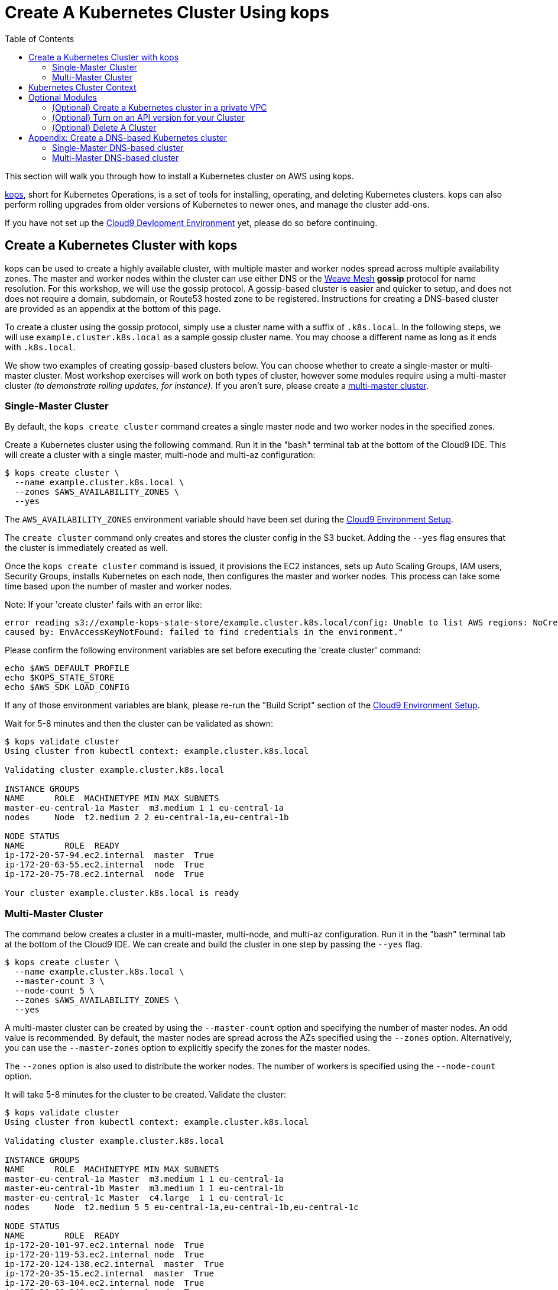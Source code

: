 = Create A Kubernetes Cluster Using kops
:toc:
:icons:
:linkcss:
:linkattrs:
:imagesdir: ../../resources/images

This section will walk you through how to install a Kubernetes cluster on AWS using kops.

https://github.com/kubernetes/kops[kops], short for Kubernetes Operations, is a set of tools for installing, operating, and deleting Kubernetes clusters. kops can also perform rolling upgrades from older versions of Kubernetes to newer ones, and manage the cluster add-ons.

If you have not set up the link:../101-start-here[Cloud9 Devlopment Environment] yet, please do so before continuing.

== Create a Kubernetes Cluster with kops

kops can be used to create a highly available cluster, with multiple master and worker nodes spread across multiple availability zones. 
The master and worker nodes within the cluster can use either DNS or the https://github.com/weaveworks/mesh[Weave Mesh, window="_blank"] *gossip* protocol for name resolution.  For this workshop, we will use the gossip protocol.  A gossip-based cluster is easier and quicker to setup, and does not does not require a domain, subdomain, or Route53 hosted zone to be registered. Instructions for creating a DNS-based cluster are provided as an appendix at the bottom of this page.

To create a cluster using the gossip protocol, simply use a cluster name with a suffix of `.k8s.local`. In the following steps, we will use `example.cluster.k8s.local` as a sample gossip cluster name. You may choose a different name as long as it ends with `.k8s.local`.

We show two examples of creating gossip-based clusters below. You can choose whether to create a single-master or multi-master cluster. Most workshop exercises will work on both types of cluster, however some modules require using a multi-master cluster _(to demonstrate rolling updates, for instance)._ If you aren't sure, please create a xref:multi-master[multi-master cluster].

=== Single-Master Cluster

By default, the `kops create cluster` command creates a single master node and two worker nodes in the specified zones.

Create a Kubernetes cluster using the following command. Run it in the "bash" terminal tab at the bottom of the Cloud9 IDE. This will create a cluster with a single master, multi-node and multi-az configuration:

    $ kops create cluster \
      --name example.cluster.k8s.local \
      --zones $AWS_AVAILABILITY_ZONES \
      --yes

The `AWS_AVAILABILITY_ZONES` environment variable should have been set during the link:../101-start-here[Cloud9 Environment Setup].

The `create cluster` command only creates and stores the cluster config in the S3 bucket. Adding the `--yes` flag ensures that the cluster is immediately created as well.

Once the `kops create cluster` command is issued, it provisions the EC2 instances, sets up Auto Scaling Groups, IAM users, Security Groups, installs Kubernetes on each node, then configures the master and worker nodes. This process can take some time based upon the number of master and worker nodes.

Note: If your 'create cluster' fails with an error like:
```
error reading s3://example-kops-state-store/example.cluster.k8s.local/config: Unable to list AWS regions: NoCredentialProviders: no valid providers in chain
caused by: EnvAccessKeyNotFound: failed to find credentials in the environment."
```
Please confirm the following environment variables are set before executing the 'create cluster' command:
```
echo $AWS_DEFAULT_PROFILE
echo $KOPS_STATE_STORE
echo $AWS_SDK_LOAD_CONFIG
```
If any of those environment variables are blank, please re-run the "Build Script" section of the link:../101-start-here[Cloud9 Environment Setup].

Wait for 5-8 minutes and then the cluster can be validated as shown:

```
$ kops validate cluster
Using cluster from kubectl context: example.cluster.k8s.local

Validating cluster example.cluster.k8s.local

INSTANCE GROUPS
NAME      ROLE  MACHINETYPE MIN MAX SUBNETS
master-eu-central-1a Master  m3.medium 1 1 eu-central-1a
nodes     Node  t2.medium 2 2 eu-central-1a,eu-central-1b

NODE STATUS
NAME        ROLE  READY
ip-172-20-57-94.ec2.internal  master  True
ip-172-20-63-55.ec2.internal  node  True
ip-172-20-75-78.ec2.internal  node  True

Your cluster example.cluster.k8s.local is ready
```
=== Multi-Master Cluster

The command below creates a cluster in a multi-master, multi-node, and multi-az configuration.
Run it in the "bash" terminal tab at the bottom of the Cloud9 IDE.
We can create and build the cluster in one step by passing the `--yes` flag.

    $ kops create cluster \
      --name example.cluster.k8s.local \
      --master-count 3 \
      --node-count 5 \
      --zones $AWS_AVAILABILITY_ZONES \
      --yes

A multi-master cluster can be created by using the `--master-count` option and specifying the number of master nodes. An odd value is recommended. By default, the master nodes are spread across the AZs specified using the `--zones` option. Alternatively, you can use the `--master-zones` option to explicitly specify the zones for the master nodes.

The `--zones` option is also used to distribute the worker nodes. The number of workers is specified using the `--node-count` option.

It will take 5-8 minutes for the cluster to be created. Validate the cluster:

```
$ kops validate cluster
Using cluster from kubectl context: example.cluster.k8s.local

Validating cluster example.cluster.k8s.local

INSTANCE GROUPS
NAME      ROLE  MACHINETYPE MIN MAX SUBNETS
master-eu-central-1a Master  m3.medium 1 1 eu-central-1a
master-eu-central-1b Master  m3.medium 1 1 eu-central-1b
master-eu-central-1c Master  c4.large  1 1 eu-central-1c
nodes     Node  t2.medium 5 5 eu-central-1a,eu-central-1b,eu-central-1c

NODE STATUS
NAME        ROLE  READY
ip-172-20-101-97.ec2.internal node  True
ip-172-20-119-53.ec2.internal node  True
ip-172-20-124-138.ec2.internal  master  True
ip-172-20-35-15.ec2.internal  master  True
ip-172-20-63-104.ec2.internal node  True
ip-172-20-69-241.ec2.internal node  True
ip-172-20-84-65.ec2.internal  node  True
ip-172-20-93-167.ec2.internal master  True

Your cluster example.cluster.k8s.local is ready
```

Note that all masters are spread across different AZs.

Your output may differ slightly from the one shown here based up on the type of cluster you created.

== Kubernetes Cluster Context

You can manage multiple Kubernetes clusters with _kubectl_, the Kubernetes CLI. We will look more deeply at kubectl in the next section. The configuration for each cluster is stored in a configuration file, referred to as the "`kubeconfig file`". By default, kubectl looks for a file named `config` in the directory `~/.kube`. The kubectl CLI uses kubeconfig file to find the information it needs to choose a cluster and communicate with the API server of a cluster.

This allows you to deploy your applications to different environments by just changing the context. For example, here is a typical flow for application development:

. Build your application using a development environment (perhaps even locally on your laptop)
. Change the context to a test cluster created on AWS
. Use the same command to deploy to the test environment
. Once satisfied, change the context again to a production cluster on AWS
. Once again, use the same command to deploy to production environment

Get a summary of available contexts:

  $ kubectl config get-contexts
  kubectl config get-contexts
  CURRENT   NAME                          CLUSTER                     AUTHINFO                    NAMESPACE
  *         example.cluster.k8s.local     example.cluster.k8s.local   example.cluster.k8s.local
            docker-for-desktop            docker-for-desktop-cluster  docker-for-desktop

The output shows dfferent contexts, one per cluster, that are available to kubectl. `NAME` column shows the context name. `*` indicates the current context.

View the current context:

  $ kubectl config current-context
  example.cluster.k8s.local

If multiple clusters exist, then you can change the context:

  $ kubectl config use-context <config-name>

image:next-step-arrow.png[ , title="Continue!"] 
You are now ready to continue on with the workshop!

The next step is link:../103-kubernetes-concepts[to learn about basic Kubernetes Concepts].

The sections below provide information on other capabilities of Kubernetes clusters.
You are welcome to read and refer to them should you need to use those capabilities.

== Optional Modules

=== (Optional) Create a Kubernetes cluster in a private VPC

kops can create a private Kubernetes cluster, where the master and worker nodes are launched in private subnets in a VPC. This is possible with both Gossip and DNS-based clusters. This reduces the attack surface on your instances by protecting them behind security groups inside private subnets. The services hosted in the cluster can still be exposed via internet-facing ELBs if required. It's necessary to run a CNI network provider in the Kubernetes cluster when using a private topology. We have used https://www.projectcalico.org/[Calico] below, though other options such as `kopeio-vxlan`, `weave`, `romano` and others are available.

To print full list of CNI providers:

    kops create cluster --help

Create a gossip-based private cluster with master and worker nodes in private subnets:

    $ kops create cluster \
      --networking calico \
      --topology private \
      --name example.cluster.k8s.local \
      --zones $AWS_AVAILABILITY_ZONES \
      --yes

Once the `kops create cluster` command is issued, it provisions the EC2 instances, sets up AutoScaling Groups, IAM users, Security Groups, installs Kubernetes on each node, then configures the master and worker nodes. This process can take some time based upon the number of master and worker nodes.

Wait for 5-8 minutes and then the cluster can be validated as shown:

```
$ kops validate cluster
Using cluster from kubectl context: example.cluster.k8s.local

Validating cluster example.cluster.k8s.local

INSTANCE GROUPS
NAME                    ROLE    MACHINETYPE     MIN     MAX     SUBNETS
master-eu-central-1a    Master  m3.medium       1       1       eu-central-1a
nodes                   Node    t2.medium       2       2       eu-central-1a,eu-central-1b,eu-central-1c

NODE STATUS
NAME                                            ROLE    READY
ip-172-20-124-144.eu-central-1.compute.internal node    True
ip-172-20-58-179.eu-central-1.compute.internal  master  True
ip-172-20-93-220.eu-central-1.compute.internal  node    True

Your cluster example.cluster.k8s.local is ready
```

It is also possible to create a DNS-based cluster where the master and worker nodes are in private subnets. For more information about creating DNS-based clusters, see Appendix: Create a DNS-based Kubernetes cluster below.
If `--dns private` is also specified, a Route53 private hosted zone is created for routing the traffic for the domain within one or more VPCs. The Kubernetes API can therefore only be accessed from within the VPC. This is a current issue with kops (see https://github.com/kubernetes/kops/issues/2032). A possible workaround is to mirror the private Route53 hosted zone with a public hosted zone that exposes only the API server ELB endpoint. This workaround is discussed http://kubecloud.io/setup-ha-k8s-kops/[here].

Although most of the exercises in this workshop should work on a cluster with a private VPC, some commands won't, specifically those that use a proxy to access internally hosted services.

=== (Optional) Turn on an API version for your Cluster

Note: This section is for Kubebernetes 1.7.x, in 1.8.x the api is `batch/v1beta1`. 

Kubernetes resources are created with a specific API version. The exact value is defined by the `apiVersion` attribute in the resource configuration file. Some of the values are `v1`, `extensions/v1beta1` or `batch/v1`. By default, resources with `apiVersion` values X, Y, Z are enabled. If a resource has a version with the word `alpha` in it, then that version needs to be explicitly enabled in the cluster. For example, if you are running a Kubernetes cluster of version 1.7.x, then Cron Job resource cannot be created unless `batch/v2alpha1` is explicitly enabled.

This section shows how to turn on an API version for your cluster. It will use `batch/v2alpha1` as an example.

Specific API versions can be turned on or off by passing `--runtime-config=api/<version>` flag while bringing up the API server. To turn on our specific version, we'll need to pass `--runtime-config=batch/v2alpha1=true`.

For a cluster created using kops, this can be done by editing the cluster configuration using the command shown:

    $ kops edit cluster --name example.cluster.k8s.local

This will open up the cluster configuration in a text editor. Update the `spec` attribute such that it looks like as shown:

    spec:
      kubeAPIServer:
        runtimeConfig:
          batch/v2alpha1: "true"
      api:

Save the changes and exit the editor. Kubernetes cluster needs to re-read the configuration. This can be done by forcing a rolling update of the cluster using the following command:

NOTE: This process can easily take 30-45 minutes. Its recommended to leave the cluster without any updates during that time.

  $ kops rolling-update cluster --yes
  Using cluster from kubectl context: example.cluster.k8s.local

  NAME                    STATUS  NEEDUPDATE      READY   MIN     MAX     NODES
  master-eu-central-1a    Ready   0               1       1       1       1
  nodes                   Ready   0               2       2       2       2
  I1025 20:50:51.158013     354 instancegroups.go:350] Stopping instance "i-0ba714556f0f892cc", node "ip-172-20-58-179.eu-central-1.compute.internal", in AWS ASG "master-eu-central-1a.masters.example.cluster.k8s.local".
  I1025 20:55:51.413506     354 instancegroups.go:350] Stopping instance "i-0265a07c3320b266b", node "ip-172-20-93-220.eu-central-1.compute.internal", in AWS ASG "nodes.example.cluster.k8s.local".
  I1025 20:57:52.448582     354 instancegroups.go:350] Stopping instance "i-09e2efd9f5e9ebfce", node "ip-172-20-124-144.eu-central-1.compute.internal", in AWS ASG "nodes.example.cluster.k8s.local".
  I1025 20:59:53.325980     354 rollingupdate.go:174] Rolling update completed!

This command will first stop one master node in the cluster, re-read the configuration information and start that master. Then it will do the same for rest of the master nodes. And then it will repeat that for each worker node in the cluster. After all the server and worker nodes have been restarted, the rolling update of the cluster is complete.

Let's verify that the attributes are now successfully passed to the API server. Get the list of pods for the API server using the command shown:

  $ kubectl get pods --all-namespaces | grep kube-apiserver
  kube-system   kube-apiserver-ip-172-20-117-32.ec2.internal            1/1       Running   0          7m
  kube-system   kube-apiserver-ip-172-20-62-108.ec2.internal            1/1       Running   6          16m
  kube-system   kube-apiserver-ip-172-20-79-64.ec2.internal             1/1       Running   2          12m

The output shows three pods, one each for API server, corresponding to the three master nodes. This output is from a cluster with three master nodes. The output may be different if your cluster was created with different number of masters.

Search for the `--runtime-config` option as shown:

  $ kubectl describe --namespace=kube-system pod <pod-name> | grep runtime

`<pod-name>` is name of one of the pods shown above.

A formatted output is shown below:

  /usr/local/bin/kube-apiserver \
    --address=127.0.0.1 \
    --admission-control=NamespaceLifecycle,LimitRanger,ServiceAccount,PersistentVolumeLabel,DefaultStorageClass,DefaultTolerationSeconds,ResourceQuota \
    --allow-privileged=true \
    --anonymous-auth=false \
    --apiserver-count=3 \
    --authorization-mode=AlwaysAllow \
    --basic-auth-file=/srv/kubernetes/basic_auth.csv \
    --client-ca-file=/srv/kubernetes/ca.crt \
    --cloud-provider=aws \
    --etcd-servers-overrides=/events#http://127.0.0.1:4002 \
    --etcd-servers=http://127.0.0.1:4001 --insecure-port=8080 --kubelet-preferred-address-types=InternalIP,Hostname,ExternalIP \
    --runtime-config=batch/v2alpha1=true \
    --secure-port=443 \
    --service-cluster-ip-range=100.64.0.0/13 \
    --storage-backend=etcd2 \
    --tls-cert-file=/srv/kubernetes/server.cert \
    --tls-private-key-file=/srv/kubernetes/server.key \
    --token-auth-file=/srv/kubernetes/known_tokens.csv \
    --v=2 \
    1>>/var/log/kube-apiserver.log 2>&1

The output clearly shows that `--runtime-config=batch/v2alpha1=true` is passed as an option to the API server. This means the cluster is now ready for creating creating APIs with version `batch/v2alpha1`.

=== (Optional) Delete A Cluster

Note: If you are going through the workshop paths, please do not delete the cluster you just created!  

This information is to show you how to delete a cluster.
(We will also provide these instructions at the end of the workshop.)

Any cluster can be deleted as shown:

    $ kops delete cluster \
      <cluster-name> \
      --yes

`<cluster-name>` is the name of the cluster. For example, our `example.cluster.k8s.local` cluster can be deleted as:

    $ kops delete cluster \
      example.cluster.k8s.local \
      --yes

If you leave off the `--yes` flag, you will get a listing of all the resources kops will delete.  To confirm deletion, run the command again appending `--yes`.

If you created a private VPC, then an additional cleanup of resources is required as shown below:

    # Find Route53 hosted zone ID from the console or via CLI and delete hosted zone
    aws route53 delete-hosted-zone --id $ZONEID
    # Delete VPC if you created earlier
    $ aws ec2 detach-internet-gateway --internet $IGW --vpc $VPCID
    aws ec2 delete-internet-gateway --internet-gateway-id $IGW
    aws ec2 delete-vpc --vpc-id $VPCID

To remove the state store S3 bucket:

    aws s3 rb $KOPS_STATE_STORE

== Appendix: Create a DNS-based Kubernetes cluster

To create a DNS-based Kubernetes cluster you'll need a top-level domain or subdomain that meets one of the following scenarios:

. Domain purchased/hosted via AWS
. A subdomain under a domain purchased/hosted via AWS
. Setting up Route53 for a domain purchased with another registrar, transfering the domain to Route53
. Subdomain for clusters in Route53, leaving the domain at another registrar

Then you need to follow the instructions in https://github.com/kubernetes/kops/blob/master/docs/aws.md#configure-dns[configure DNS]. Typically, the first and the last bullets are common scenarios.

==== Single-Master DNS-based cluster

By default, `create cluster` command creates a single master node and two worker nodes in the specified zones.

Create a Kubernetes cluster using the following command. For the purposes of this demonstration, we will use a cluster name of example.cluster.com as our registered DNS. This will create a cluster with a single master, multi-node and multi-az configuration:

    $ kops create cluster \
      --name example.cluster.com \
      --zones $AWS_AVAILABILITY_ZONES \
      --yes

The `create cluster` command only creates and stores the cluster config in the S3 bucket. Adding `--yes` option ensures that the cluster is immediately created as well.

Alternatively, you may leave off the `--yes` option from the `kops create cluster` command. This will allow you to use `kops edit cluster example.cluster.com` command to view the current cluster state and make changes before actually creating the cluster. 

The cluster creation, in that case, is started with the following command:

    $ kops update cluster example.cluster.com --yes

Once the `kops create cluster` or `kops update cluster` command is issued with the `--yes` flag,, it provisions the EC2 instances, setup Auto Scaling Groups, IAM users, security groups, and install Kubernetes on each node, configures master and worker nodes. This process can take a few minutes based upon the number of master and worker nodes.

Wait for 5-8 minutes and then the cluster can be validated as shown:

```
$ kops validate cluster --name=example.cluster.com
Validating cluster example.cluster.com

INSTANCE GROUPS
NAME      ROLE  MACHINETYPE MIN MAX SUBNETS
master-eu-central-1a Master  m3.medium 1 1 eu-central-1a
nodes     Node  t2.medium 2 2 eu-central-1a,eu-central-1b

NODE STATUS
NAME        ROLE  READY
ip-172-20-51-232.ec2.internal node  True
ip-172-20-60-192.ec2.internal master  True
ip-172-20-91-39.ec2.internal  node  True

Your cluster example.cluster.com is ready
```

Verify the client and server version:

  $ kubectl version
  Client Version: version.Info{Major:"1", Minor:"8", GitVersion:"v1.8.1", GitCommit:"f38e43b221d08850172a9a4ea785a86a3ffa3b3a", GitTreeState:"clean", BuildDate:"2017-10-12T00:45:05Z", GoVersion:"go1.9.1", Compiler:"gc", Platform:"darwin/amd64"}
  Server Version: version.Info{Major:"1", Minor:"7", GitVersion:"v1.7.4", GitCommit:"793658f2d7ca7f064d2bdf606519f9fe1229c381", GitTreeState:"clean", BuildDate:"2017-08-17T08:30:51Z", GoVersion:"go1.8.3", Compiler:"gc", Platform:"linux/amd64"}

It shows that Kubectl CLI version is 1.8.1 and the server version is 1.7.4. Cluster version may changed depending on kops version.

==== Multi-Master DNS-based cluster

Check the list of Availability Zones that exist for your region using the following command:

    $ aws --region <region> ec2 describe-availability-zones

Create a cluster with multi-master, multi-node and multi-az configuration. We can create and build the cluster in
one step by passing the `--yes` flag.

    $ kops create cluster \
      --name example.cluster.com \
      --master-count 3 \
      --node-count 5 \
      --zones $AWS_AVAILABILITY_ZONES \
      --yes

A multi-master cluster can be created by using the `--master-count` option and specifying the number of master nodes. An odd value is recommended. By default, the master nodes are spread across the AZs specified using the `--zones` option. Alternatively, `--master-zones` option can be used to explicitly specify the zones for the master nodes.

`--zones` option is also used to distribute the worker nodes. The number of workers is specified using the `--node-count` option.

As mentioned above, wait for 5-8 minutes for the cluster to be created. Validate the cluster:

```
$ kops validate cluster --name=example.cluster.com
Validating cluster example.cluster.com

INSTANCE GROUPS
NAME      ROLE  MACHINETYPE MIN MAX SUBNETS
master-eu-central-1a Master  m3.medium 1 1 eu-central-1a
master-eu-central-1b Master  m3.medium 1 1 eu-central-1b
master-eu-central-1c Master  c4.large  1 1 eu-central-1c
nodes     Node  t2.medium 5 5 eu-central-1a,eu-central-1b,eu-central-1c

NODE STATUS
NAME        ROLE  READY
ip-172-20-103-30.ec2.internal master  True
ip-172-20-105-16.ec2.internal node  True
ip-172-20-127-147.ec2.internal  node  True
ip-172-20-35-38.ec2.internal  node  True
ip-172-20-47-199.ec2.internal node  True
ip-172-20-61-207.ec2.internal master  True
ip-172-20-75-78.ec2.internal  master  True
ip-172-20-94-216.ec2.internal node  True

Your cluster example.cluster.com is ready
```

Note that all masters are spread across different AZs.

Your output may differ from the one shown here based up on the type of cluster you created.

